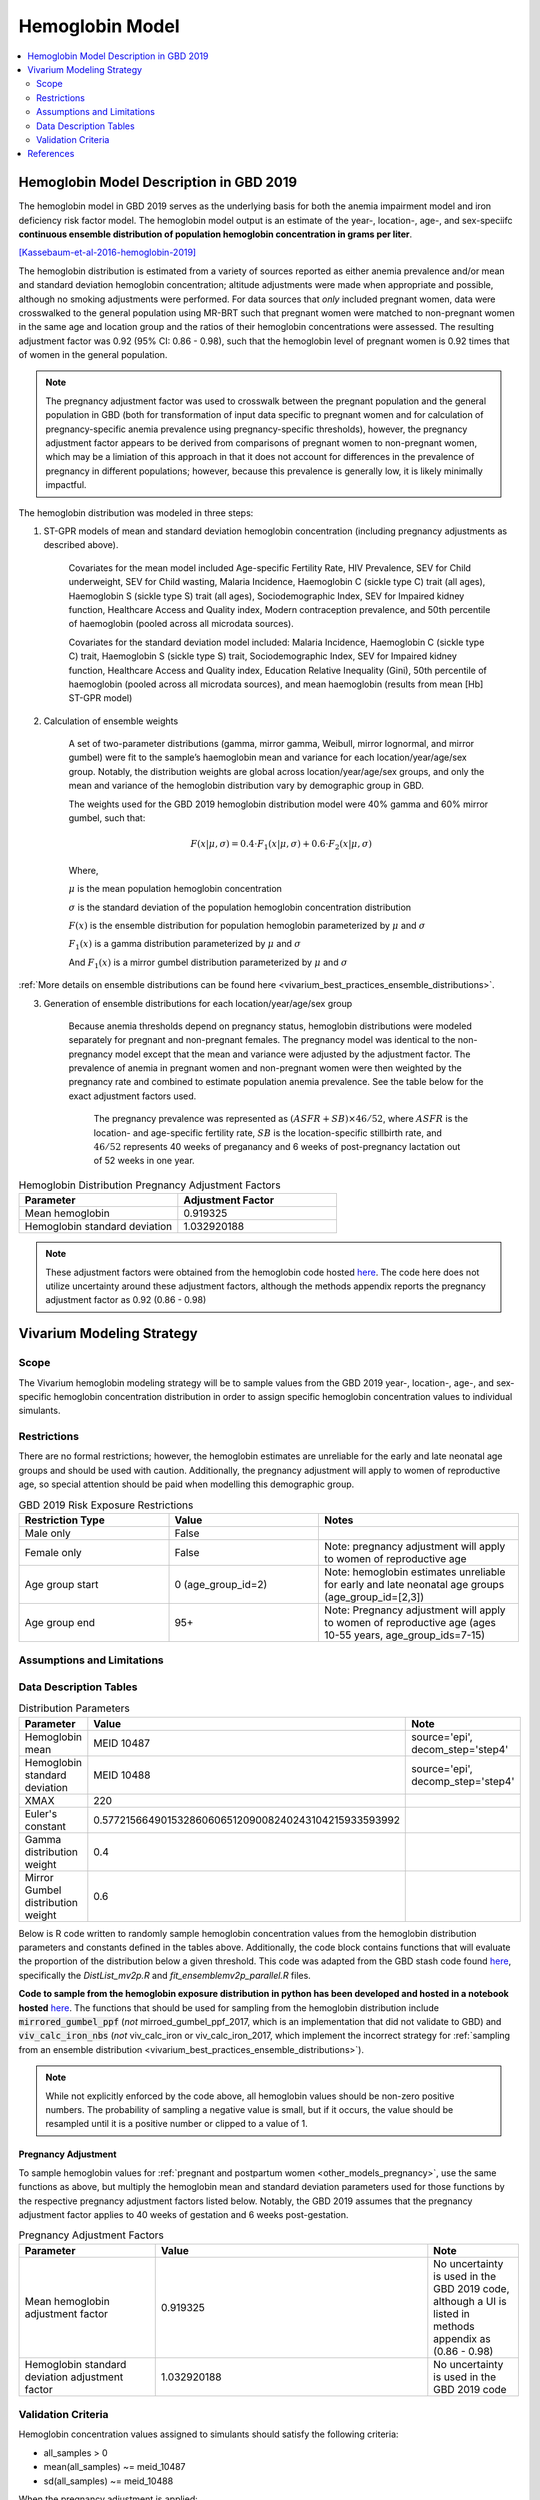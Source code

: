 .. _2019_hemoglobin_model:

================
Hemoglobin Model
================

.. contents::
   :local:
   :depth: 2

Hemoglobin Model Description in GBD 2019
----------------------------------------

The hemoglobin model in GBD 2019 serves as the underlying basis for both the anemia impairment model and iron deficiency risk factor model. The hemoglobin model output is an estimate of the year-, location-, age-, and sex-speciifc **continuous ensemble distribution of population hemoglobin concentration in grams per liter**.

[Kassebaum-et-al-2016-hemoglobin-2019]_

The hemoglobin distribution is estimated from a variety of sources reported as either anemia prevalence and/or mean and standard deviation hemoglobin concentration; altitude adjustments were made when appropriate and possible, although no smoking adjustments were performed. For data sources that *only* included pregnant women, data were crosswalked to the general population using MR-BRT such that pregnant women were matched to non-pregnant women in the same age and location group and the ratios of their hemoglobin concentrations were assessed. The resulting adjustment factor was 0.92 (95% CI: 0.86 - 0.98), such that the hemoglobin level of pregnant women is 0.92 times that of women in the general population. 

.. note:: 

	The pregnancy adjustment factor was used to crosswalk between the pregnant population and the general population in GBD (both for transformation of input data specific to pregnant women and for calculation of pregnancy-specific anemia prevalence using pregnancy-specific thresholds), however, the pregnancy adjustment factor appears to be derived from comparisons of pregnant women to non-pregnant women, which may be a limiation of this approach in that it does not account for differences in the prevalence of pregnancy in different populations; however, because this prevalence is generally low, it is likely minimally impactful.

The hemoglobin distribution was modeled in three steps:

1. ST-GPR models of mean and standard deviation hemoglobin concentration (including pregnancy adjustments as described above). 

    Covariates for the mean model included Age-specific Fertility Rate, HIV Prevalence, SEV for Child underweight, SEV for Child wasting, Malaria Incidence, Haemoglobin C (sickle type C) trait (all ages), Haemoglobin S (sickle type S) trait (all ages), Sociodemographic Index, SEV for Impaired kidney function, Healthcare Access and Quality index, Modern contraception prevalence, and 50th percentile of haemoglobin (pooled across all microdata sources). 

    Covariates for the standard deviation model included: Malaria Incidence, Haemoglobin C (sickle type C) trait, Haemoglobin S (sickle type S) trait, Sociodemographic Index, SEV for Impaired kidney function, Healthcare Access and Quality index, Education Relative Inequality (Gini), 50th percentile of haemoglobin (pooled across all microdata sources), and mean haemoglobin (results from mean [Hb] ST-GPR model)

2. Calculation of ensemble weights

    A set of two-parameter distributions (gamma, mirror gamma, Weibull, mirror lognormal, and mirror gumbel) were fit to the sample’s haemoglobin mean and variance for each location/year/age/sex group. Notably, the distribution weights are global across location/year/age/sex groups, and only the mean and variance of the hemoglobin distribution vary by demographic group in GBD.

    The weights used for the GBD 2019 hemoglobin distribution model were 40% gamma and 60% mirror gumbel, such that:

    .. math::

    	F(x|\mu,\sigma) = 0.4 \cdot F_1(x|\mu,\sigma) + 0.6 \cdot F_2(x|\mu,\sigma)

    Where,

    :math:`\mu` is the mean population hemoglobin concentration

    :math:`\sigma` is the standard deviation of the population hemoglobin concentration distribution

    :math:`F(x)` is the ensemble distribution for population hemoglobin parameterized by :math:`\mu` and :math:`\sigma`

    :math:`F_1(x)` is a gamma distribution parameterized by :math:`\mu` and :math:`\sigma`

    And :math:`F_1(x)` is a mirror gumbel distribution parameterized by :math:`\mu` and :math:`\sigma`

:ref:`More details on ensemble distributions can be found here <vivarium_best_practices_ensemble_distributions>`.

.. todo::

	Include mathematical formulas for the gamma and mirror Gumbel distributions. For now, see the R code in the `Data Description Tables`_ section for details.

3. Generation of ensemble distributions for each location/year/age/sex group

    Because anemia thresholds depend on pregnancy status, hemoglobin distributions were modeled separately for pregnant and non-pregnant females. The pregnancy model was identical to the non-pregnancy model except that the mean and variance were adjusted by the adjustment factor. The prevalence of anemia in pregnant women and non-pregnant women were then weighted by the pregnancy rate and combined to estimate population anemia prevalence. See the table below for the exact adjustment factors used.

	The pregnancy prevalence was represented as :math:`(ASFR + SB) \times 46/52`, where :math:`ASFR` is the location- and age-specific fertility rate, :math:`SB` is the location-specific stillbirth rate, and :math:`46/52` represents 40 weeks of preganancy and 6 weeks of post-pregnancy lactation out of 52 weeks in one year.

.. list-table:: Hemoglobin Distribution Pregnancy Adjustment Factors
   :widths: 15 15
   :header-rows: 1

   * - Parameter
     - Adjustment Factor
   * - Mean hemoglobin
     - 0.919325
   * - Hemoglobin standard deviation
     - 1.032920188

.. note::

  These adjustment factors were obtained from the hemoglobin code hosted `here <https://stash.ihme.washington.edu/projects/MNCH/repos/anemia/browse/model/envelope/fit_ensemblemv2p_parallel.R>`__. The code here does not utilize uncertainty around these adjustment factors, although the methods appendix reports the pregnancy adjustment factor as 0.92 (0.86 - 0.98)

Vivarium Modeling Strategy
--------------------------

Scope
+++++

The Vivarium hemoglobin modeling strategy will be to sample values from the GBD 2019 year-, location-, age-, and sex-specific hemoglobin concentration distribution in order to assign specific hemoglobin concentration values to individual simulants. 

Restrictions
++++++++++++

There are no formal restrictions; however, the hemoglobin estimates are unreliable for the early and late neonatal age groups and should be used with caution. Additionally, the pregnancy adjustment will apply to women of reproductive age, so special attention should be paid when modelling this demographic group.

.. list-table:: GBD 2019 Risk Exposure Restrictions
   :widths: 15 15 20
   :header-rows: 1

   * - Restriction Type
     - Value
     - Notes
   * - Male only
     - False
     -
   * - Female only
     - False
     - Note: pregnancy adjustment will apply to women of reproductive age
   * - Age group start
     - 0 (age_group_id=2)
     - Note: hemoglobin estimates unreliable for early and late neonatal age groups (age_group_id=[2,3])
   * - Age group end
     - 95+
     - Note: Pregnancy adjustment will apply to women of reproductive age (ages 10-55 years, age_group_ids=7-15)

Assumptions and Limitations
+++++++++++++++++++++++++++

.. todo::

  List assumptions and limitations

Data Description Tables
+++++++++++++++++++++++

.. list-table:: Distribution Parameters
  :widths: 15, 30, 10
  :header-rows: 1

  * - Parameter
    - Value
    - Note
  * - Hemoglobin mean
    - MEID 10487
    - source='epi', decom_step='step4'
  * - Hemoglobin standard deviation
    - MEID 10488
    - source='epi', decomp_step='step4'
  * - XMAX
    - 220
    - 
  * - Euler's constant
    - 0.57721566490153286060651209008240243104215933593992
    - 
  * - Gamma distribution weight
    - 0.4
    - 
  * - Mirror Gumbel distribution weight
    - 0.6
    - 

Below is R code written to randomly sample hemoglobin concentration values from the hemoglobin distribution parameters and constants defined in the tables above. Additionally, the code block contains functions that will evaluate the proportion of the distribution below a given threshold. This code was adapted from the GBD stash code found `here <https://stash.ihme.washington.edu/projects/MNCH/repos/anemia/browse/model/envelope>`__, specifically the *DistList_mv2p.R* and *fit_ensemblemv2p_parallel.R* files.

**Code to sample from the hemoglobin exposure distribution in python has been developed and hosted in a notebook hosted** `here <https://github.com/ihmeuw/vivarium_gates_lsff/blob/main/tests/lsff_iron_exposure.ipynb>`__. The functions that should be used for sampling from the hemoglobin distribution include :code:`mirrored_gumbel_ppf` (*not* mirroed_gumbel_ppf_2017, which is an implementation that did not validate to GBD) and :code:`viv_calc_iron_nbs` (*not* viv_calc_iron or viv_calc_iron_2017, which implement the incorrect strategy for :ref:`sampling from an ensemble distribution <vivarium_best_practices_ensemble_distributions>`).

.. note::

	While not explicitly enforced by the code above, all hemoglobin values should be non-zero positive numbers. The probability of sampling a negative value is small, but if it occurs, the value should be resampled until it is a positive number or clipped to a value of 1.

Pregnancy Adjustment
^^^^^^^^^^^^^^^^^^^^

To sample hemoglobin values for :ref:`pregnant and postpartum women <other_models_pregnancy>`, use the same functions as above, but multiply the hemoglobin mean and standard deviation parameters used for those functions by the respective pregnancy adjustment factors listed below. Notably, the GBD 2019 assumes that the pregnancy adjustment factor applies to 40 weeks of gestation and 6 weeks post-gestation.

.. list-table:: Pregnancy Adjustment Factors
  :widths: 15, 30, 10
  :header-rows: 1

  * - Parameter
    - Value
    - Note
  * - Mean hemoglobin adjustment factor
    - 0.919325
    - No uncertainty is used in the GBD 2019 code, although a UI is listed in methods appendix as (0.86 - 0.98)
  * - Hemoglobin standard deviation adjustment factor
    - 1.032920188
    - No uncertainty is used in the GBD 2019 code

Validation Criteria
+++++++++++++++++++

Hemoglobin concentration values assigned to simulants should satisfy the following criteria:

- all_samples > 0
- mean(all_samples) ~= meid_10487
- sd(all_samples) ~= meid_10488

When the pregnancy adjustment is applied:

- mean(pregnant_population_samples) / mean(general_population_samples) ~= 0.92
- standard_deviation(pregnant_population_samples) / standard_deviation(general_population_samples) ~= 1.03

At the population distribution level:

- ens_mv2prev(upper_mild_threshold) ~= total anemia impairment prevalence
- ens_mv2prev(upper_mild_threshold) - ens_mv2prev(lower_mild_threshold) ~= mild anemia impairment prevalence
- ens_mv2prev(upper_moderate_threshold) - ens_mv2prev(lower_moderate_threshold) ~= moderate anemia impairment prevalence
- ens_mv2prev(upper_severe_threshold) - ens_mv2prev(lower_severe_threshold) ~= severe anemia impairment prevalence

References
----------

.. [Kassebaum-et-al-2016-hemoglobin-2019]
  View `Kassebaum et al. 2016`_
    Kassebaum NJ, GBD 2013 Anemia Collaborators. The Global Burden of
    Anemia. Hematol Oncol Clin North Am. 2016 Apr;30(2):247-308. doi: https://doi.org/10.1016/j.hoc.2015.11.002
.. _`Kassebaum et al. 2016`: https://www.clinicalkey.com/service/content/pdf/watermarked/1-s2.0-S0889858815001896.pdf?locale=en_US&searchIndex=